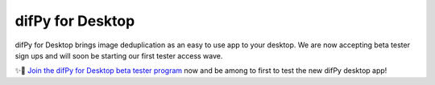 .. _desktop:

difPy for Desktop
----------------

difPy for Desktop brings image deduplication as an easy to use app to your desktop. We are now accepting beta tester sign ups and will soon be starting our first tester access wave.

✨🚀  `Join the difPy for Desktop beta tester program <https://difpy.short.gy/desktop-beta-rtd>`_ now and be among to first to test the new difPy desktop app!
